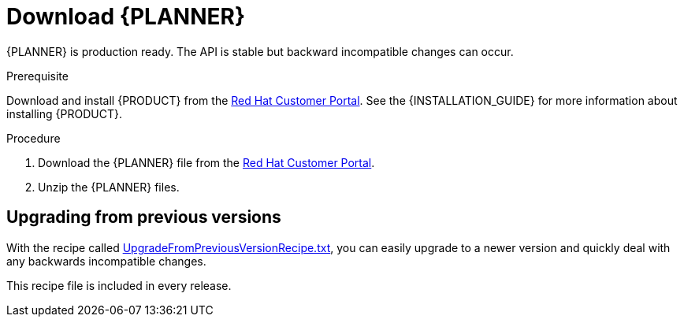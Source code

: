 [id='optimizer-download-proc']
= Download {PLANNER}

{PLANNER} is production ready.
The API is stable but backward incompatible changes can occur.

.Prerequisite
Download and install {PRODUCT} from the https://access.redhat.com[Red Hat Customer Portal]. See the {INSTALLATION_GUIDE} for more information about installing {PRODUCT}.

.Procedure
. Download the {PLANNER} file from the https://access.redhat.com[Red Hat Customer Portal].
. Unzip the {PLANNER} files.

[float]
== Upgrading from previous versions

With the recipe called https://www.optaplanner.org/download/upgradeRecipe/[UpgradeFromPreviousVersionRecipe.txt], you can easily upgrade to a newer version and quickly deal with any backwards incompatible changes.

This recipe file is included in every release.

